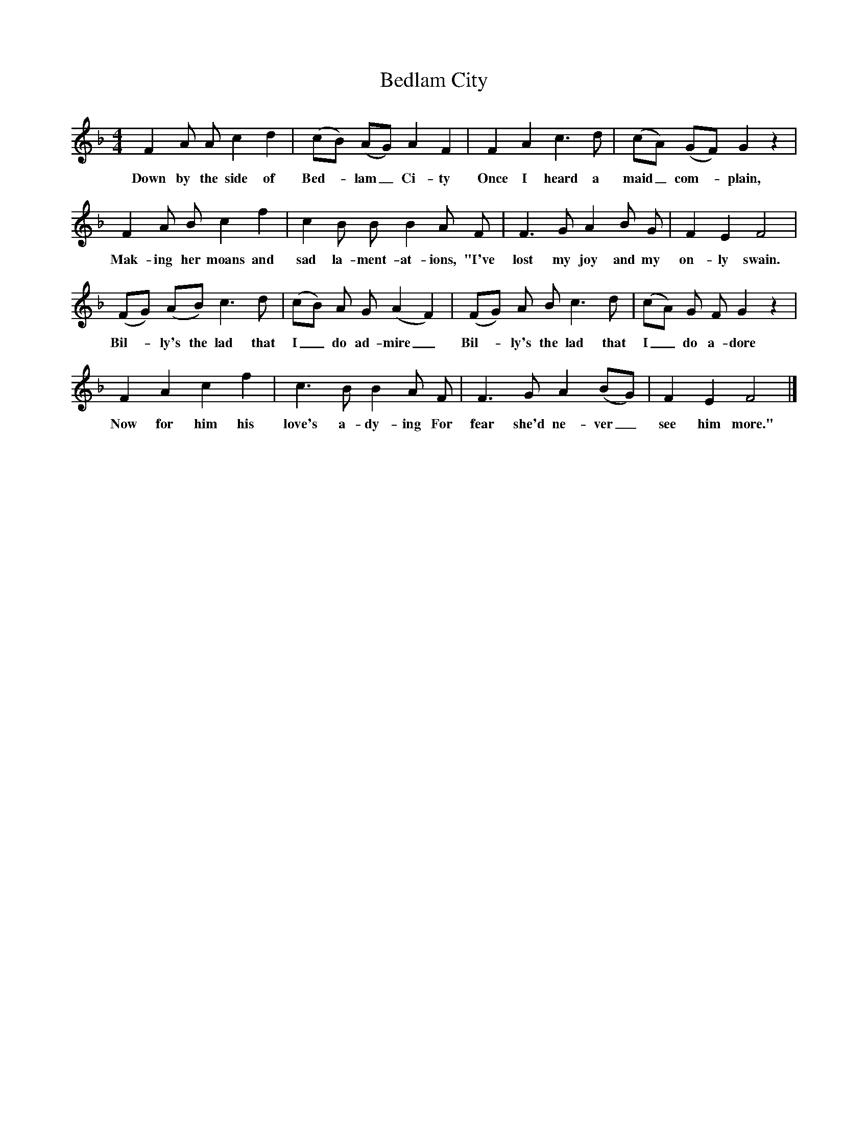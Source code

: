 X:1
T:Bedlam City
B:Broadwood, L, 1893, English County Songs, London, Leadenhall Press
S:Words and tune from Mr F Scarlett Potter, Halford, Shipston-on-Stow
Z:Lucy Broadwood
F:http://www.folkinfo.org/songs
M:4/4     %Meter
L:1/8     %
K:F
F2 A A c2 d2 |(cB) (AG) A2 F2 |F2 A2 c3 d |(cA) (GF) G2 z2 |
w:Down by the side of Bed--lam_ Ci-ty Once I heard a maid_ com--plain,
F2 A B c2 f2 |c2 B B B2 A F |F3 G A2 B G |F2 E2 F4 |
w:Mak-ing her moans and sad la-ment-at-ions, "I've lost my joy and my on-ly swain.
(FG) (AB) c3 d |(cB) A G (A2 F2) |(FG) A B c3 d |(cA) G F G2 z2 |
w:Bil--ly's the lad that I_ do ad-mire_ Bil--ly's the lad that I_ do a-dore
F2 A2 c2 f2 |c3 B B2 A F |F3 G A2 (BG) |F2 E2 F4 |]
w:Now for him his love's a-dy-ing For fear she'd ne-ver_ see him more."
     %End of file
